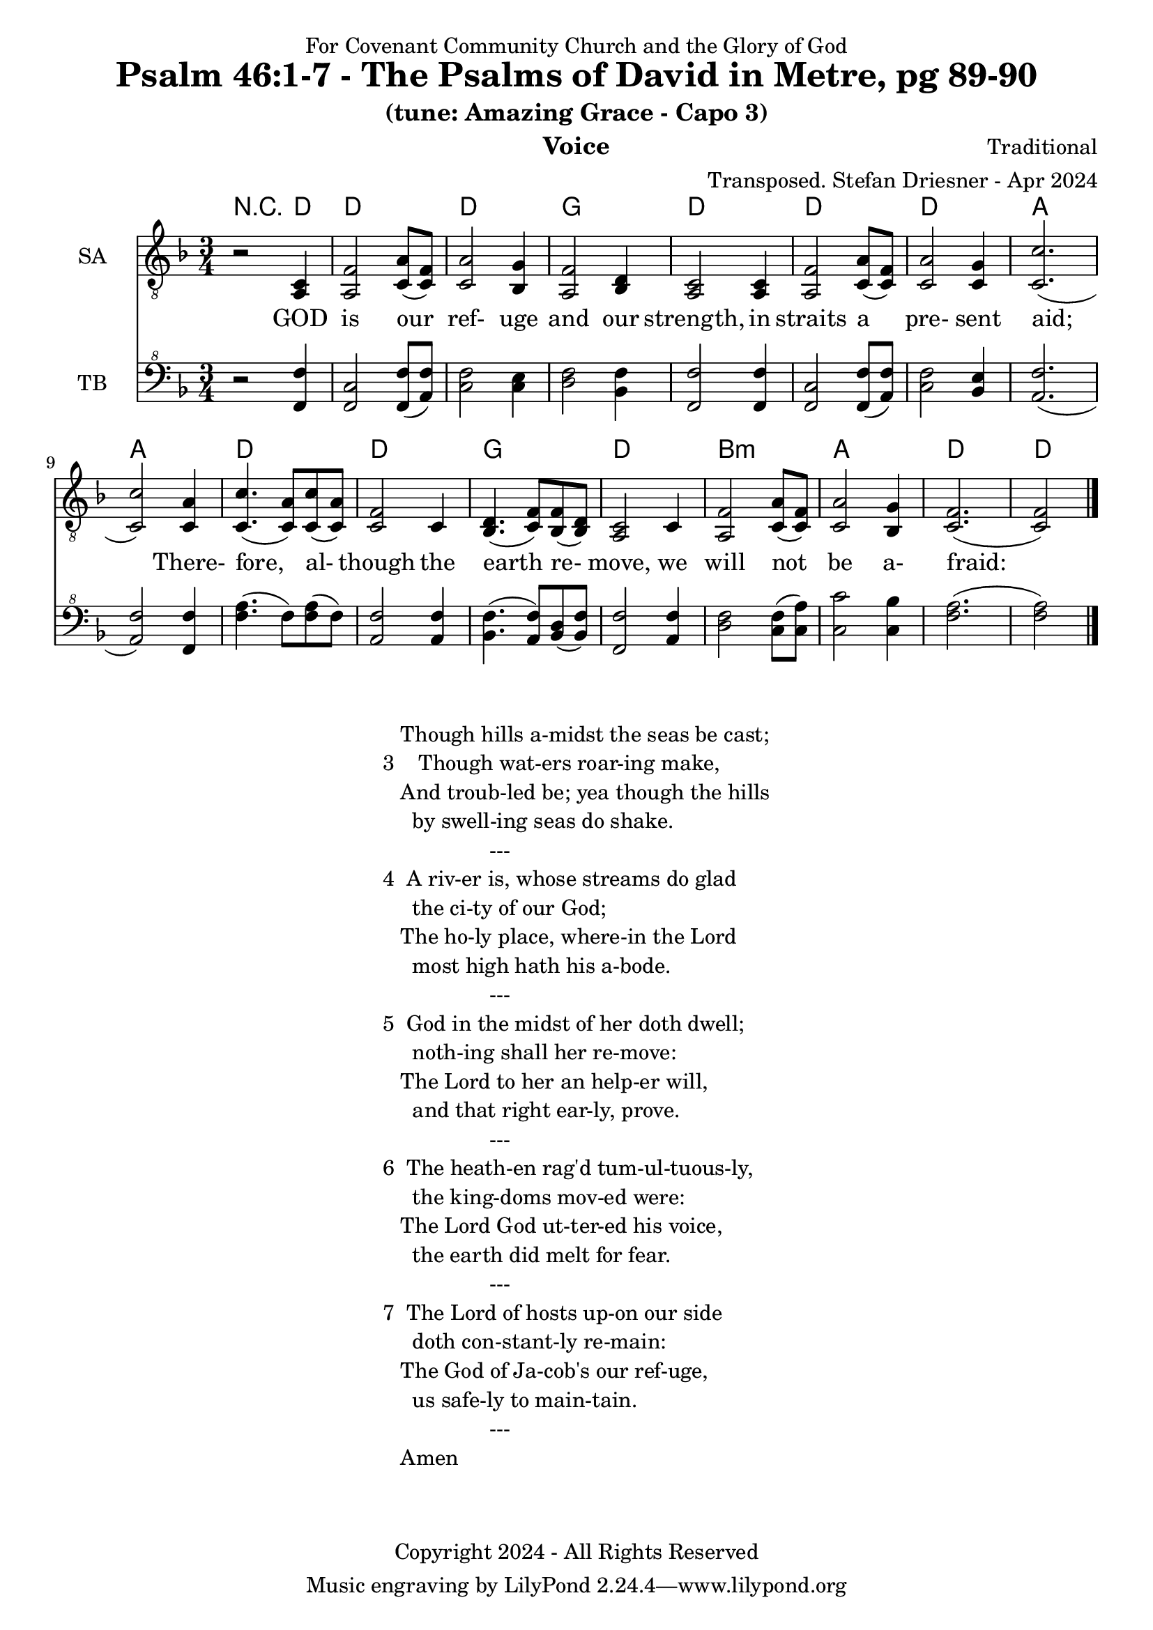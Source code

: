 \version "2.24.1"
\language "english"

% force .mid extension for MIDI file output
#(ly:set-option 'midi-extension "mid")

\header {
  dedication = "For Covenant Community Church and the Glory of God"
  title = "Psalm 46:1-7 - The Psalms of David in Metre, pg 89-90"
  subtitle = "(tune: Amazing Grace - Capo 3)"
  instrument = "Voice"
  composer = "Traditional"
  arranger = "Transposed. Stefan Driesner - Apr 2024"
  meter = ""
  copyright = "Copyright 2024 - All Rights Reserved"
}

global = {
  \key f \major
  \numericTimeSignature
  \time 3/4
}

versesVoice = \lyricmode {
  % Verse 1
  GOD is our ref- uge and our strength,
  in straits a pre- sent aid;
  There- fore, al- though the earth re- move,
  we will not be a- fraid:
}

SAVoice = \relative c {
  \global
  \dynamicUp
  % Music follows here.
  {
    r2 <a  c  >4 |
    % Verse 1
    <a   f' >2 <c  a' >8( <c  f>8)  | < c  a'>2 <bf g' >4  | <a f' >2 <bf d>4 | <a  c>2 <a  c>4 |
    <a   f' >2 <c  a' >8( <c  f>8)  | < c  a'>2 <c g' >4   | <c  c'>2.( | <c  c'>2 ) <c a' >4 |
    <c c'>4.(<c a'>8) <c c'>8(<c a'>8) | <c f >2 <c>4  | <bf d>4.(<c  f>8) <bf f'>8(<bf d>8) |
    <a c>2 <c>4 | <a   f' >2 <c  a' >8( <c  f>8)  | < c  a'>2 <bf g' >4  | <c f>2.( <c f>2 )  \bar "|."
  }
}

TBVoice = \relative {
  \global
  \dynamicUp
  % Music follows here.
  {
    r2 <f  f'  >4 |
    % Verse 1
    <f c'>2 <f  f' >8( <a  f'>8)  | < c  f>2 < c e >4  | <d f >2 <bf f'>4 | <f  f'>2 <f  f'>4 |
    <f   c' >2 <f  f' >8( <a  f'>8)  | < c  f>2 <bf e >4   | <a  f'>2.( | <a  f'>2 ) <f f' >4 |
    <f' a>4.(<f>8) <f a>8(<f>8) | \relative c' <a f' >2 \relative c' <a f'>4  | \relative c' <bf f'>4.( \relative c' <a  f'>8) \relative c' <bf d>8(\relative c' <bf f'>8) |
    \relative c <f f'>2 \relative c' <a f'>4 | \relative c' <d f >2 \relative c' <c  f >8( \relative c' <c  a'>8)  | \relative c' < c  c'>2 \relative c' <c bf' >4  | \relative c' <f a>2.( \relative c' <f a>2 )  \bar "|."
  }
}

Chords = \new ChordNames {
  \chordmode {
    r2 d4 d2. d2. g2. d2. d2. d2. a2. a2. d2. d2. g2. d2. b2.:m a2. d2. d2
  }
}

SAVoicePart = \new Staff \with {
  instrumentName = "SA"
  midiInstrument = "Voice Oohs"
} { \clef "treble_8" \SAVoice }
\addlyrics { \versesVoice }

TBVoicePart = \new Staff \with {
  instrumentName = "TB"
  midiInstrument = "Voice Oohs"
} { \clef "bass^8" \TBVoice }

\score {
  <<
    \Chords
    \SAVoicePart
    \TBVoicePart
  >>
  \layout { }
  \midi {
    \context {
      \Score
      tempoWholesPerMinute = #(ly:make-moment 100 4)
    }
  }
}

\markup {
  \fill-line {
    {
      \column {
        \left-align {
  	  "   Though hills a-midst the seas be cast;"
	  "3    Though wat-ers roar-ing make,"
	  "   And troub-led be; yea though the hills"
	  "     by swell-ing seas do shake."
	  "                  ---"
	  "4  A riv-er is, whose streams do glad"
	  "     the ci-ty of our God;"
  	  "   The ho-ly place, where-in the Lord"
	  "     most high hath his a-bode."
	  "                  ---"
	  "5  God in the midst of her doth dwell;"
	  "     noth-ing shall her re-move:"
	  "   The Lord to her an help-er will,"
	  "     and that right ear-ly, prove."
	  "                  ---"
	  "6  The heath-en rag'd tum-ul-tuous-ly,"
	  "     the king-doms mov-ed were:"
	  "   The Lord God ut-ter-ed his voice,"
	  "     the earth did melt for fear."
	  "                  ---"
	  "7  The Lord of hosts up-on our side"
	  "     doth con-stant-ly re-main:"
	  "   The God of Ja-cob's our ref-uge,"
	  "     us safe-ly to main-tain."
	  "                  ---"
	  "   Amen"
        }
      }
    }
  }
}